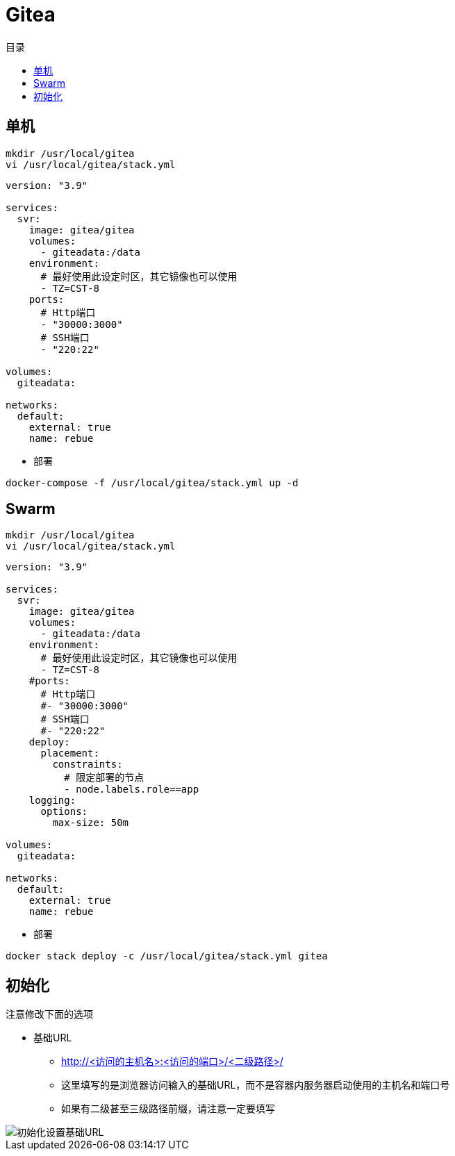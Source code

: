 = Gitea
:scripts: cjk
:toc:
:toc-title: 目录
:toclevels: 4

== 单机
[,shell]
----
mkdir /usr/local/gitea
vi /usr/local/gitea/stack.yml
----

[source,yaml,linenums]
----
version: "3.9"

services:
  svr:
    image: gitea/gitea
    volumes:
      - giteadata:/data
    environment:
      # 最好使用此设定时区，其它镜像也可以使用
      - TZ=CST-8
    ports:
      # Http端口
      - "30000:3000"
      # SSH端口
      - "220:22"

volumes:
  giteadata:

networks:
  default:
    external: true
    name: rebue
----

* 部署

[,shell]
----
docker-compose -f /usr/local/gitea/stack.yml up -d
----

== Swarm
[,shell]
----
mkdir /usr/local/gitea
vi /usr/local/gitea/stack.yml
----

[source,yaml,linenums]
----
version: "3.9"

services:
  svr:
    image: gitea/gitea
    volumes:
      - giteadata:/data
    environment:
      # 最好使用此设定时区，其它镜像也可以使用
      - TZ=CST-8
    #ports:
      # Http端口
      #- "30000:3000"
      # SSH端口
      #- "220:22"
    deploy:
      placement:
        constraints:
          # 限定部署的节点
          - node.labels.role==app
    logging:
      options:
        max-size: 50m

volumes:
  giteadata:

networks:
  default:
    external: true
    name: rebue
----

- 部署

[,shell]
----
docker stack deploy -c /usr/local/gitea/stack.yml gitea
----

== 初始化

注意修改下面的选项
****
* 基础URL
** http://<访问的主机名>:<访问的端口>/<二级路径>/
** 这里填写的是浏览器访问输入的基础URL，而不是容器内服务器启动使用的主机名和端口号
** 如果有二级甚至三级路径前缀，请注意一定要填写
****

image::初始化设置基础URL.png[]